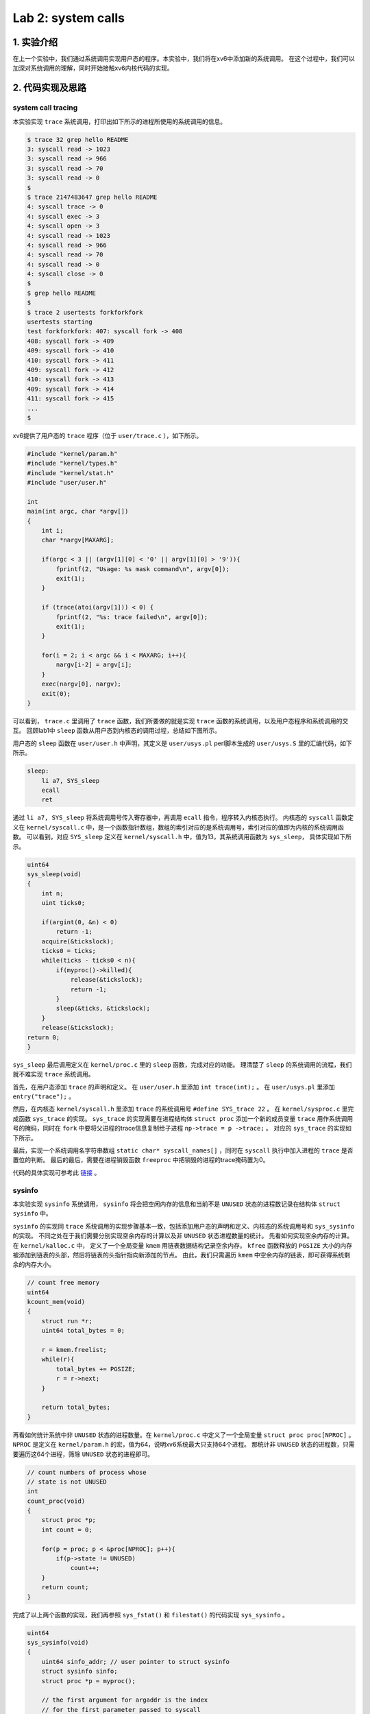Lab 2: system calls
===================

1. 实验介绍
-----------

在上一个实验中，我们通过系统调用实现用户态的程序。本实验中，我们将在xv6中添加新的系统调用。
在这个过程中，我们可以加深对系统调用的理解，同时开始接触xv6内核代码的实现。

2. 代码实现及思路
----------------

system call tracing
^^^^^^^^^^^^^^^^^^^

本实验实现 ``trace`` 系统调用，打印出如下所示的进程所使用的系统调用的信息。

.. code-block:: console

    $ trace 32 grep hello README
    3: syscall read -> 1023
    3: syscall read -> 966
    3: syscall read -> 70
    3: syscall read -> 0
    $
    $ trace 2147483647 grep hello README
    4: syscall trace -> 0
    4: syscall exec -> 3
    4: syscall open -> 3
    4: syscall read -> 1023
    4: syscall read -> 966
    4: syscall read -> 70
    4: syscall read -> 0
    4: syscall close -> 0
    $
    $ grep hello README
    $
    $ trace 2 usertests forkforkfork
    usertests starting
    test forkforkfork: 407: syscall fork -> 408
    408: syscall fork -> 409
    409: syscall fork -> 410
    410: syscall fork -> 411
    409: syscall fork -> 412
    410: syscall fork -> 413
    409: syscall fork -> 414
    411: syscall fork -> 415
    ...
    $

xv6提供了用户态的 ``trace`` 程序（位于 ``user/trace.c`` ），如下所示。

.. code-block:: c

    #include "kernel/param.h"
    #include "kernel/types.h"
    #include "kernel/stat.h"
    #include "user/user.h"

    int
    main(int argc, char *argv[])
    {
        int i;
        char *nargv[MAXARG];

        if(argc < 3 || (argv[1][0] < '0' || argv[1][0] > '9')){
            fprintf(2, "Usage: %s mask command\n", argv[0]);
            exit(1);
        }

        if (trace(atoi(argv[1])) < 0) {
            fprintf(2, "%s: trace failed\n", argv[0]);
            exit(1);
        }
  
        for(i = 2; i < argc && i < MAXARG; i++){
            nargv[i-2] = argv[i];
        }
        exec(nargv[0], nargv);
        exit(0);
    }

可以看到， ``trace.c`` 里调用了 ``trace`` 函数，我们所要做的就是实现 ``trace`` 函数的系统调用，以及用户态程序和系统调用的交互。
回顾lab1中 ``sleep`` 函数从用户态到内核态的调用过程，总结如下图所示。

.. image:: ./../_images/6s081/lab2_syscall_sleep.png

用户态的 ``sleep`` 函数在 ``user/user.h`` 中声明，其定义是 ``user/usys.pl`` perl脚本生成的 ``user/usys.S`` 里的汇编代码，如下所示。

.. code-block:: asm

    sleep:
        li a7, SYS_sleep
        ecall
        ret

通过 ``li a7, SYS_sleep`` 将系统调用号传入寄存器中，再调用 ``ecall`` 指令，程序转入内核态执行。
内核态的 ``syscall`` 函数定义在 ``kernel/syscall.c`` 中，是一个函数指针数组，数组的索引对应的是系统调用号，索引对应的值即为内核的系统调用函数。
可以看到，对应 ``SYS_sleep`` 定义在 ``kernel/syscall.h`` 中，值为13，其系统调用函数为 ``sys_sleep``， 具体实现如下所示。

.. code-block:: c
    
    uint64
    sys_sleep(void)
    {
        int n;
        uint ticks0;

        if(argint(0, &n) < 0)
            return -1;
        acquire(&tickslock);
        ticks0 = ticks;
        while(ticks - ticks0 < n){
            if(myproc()->killed){
                release(&tickslock);
                return -1;
            }
            sleep(&ticks, &tickslock);
        }
        release(&tickslock);
    return 0;
    }

``sys_sleep`` 最后调用定义在 ``kernel/proc.c`` 里的 ``sleep`` 函数，完成对应的功能。
理清楚了 ``sleep`` 的系统调用的流程，我们就不难实现 ``trace`` 系统调用。

首先，在用户态添加 ``trace`` 的声明和定义。
在 ``user/user.h`` 里添加 ``int trace(int);`` 。
在 ``user/usys.pl`` 里添加 ``entry("trace");`` 。

然后，在内核态 ``kernel/syscall.h`` 里添加 ``trace`` 的系统调用号 ``#define SYS_trace 22`` 。
在 ``kernel/sysproc.c`` 里完成函数 ``sys_trace`` 的实现。
``sys_trace`` 的实现需要在进程结构体 ``struct proc`` 添加一个新的成员变量 ``trace`` 用作系统调用号的掩码，同时在 ``fork`` 中要将父进程的trace信息复制给子进程 ``np->trace = p ->trace;`` 。
对应的 ``sys_trace`` 的实现如下所示。

.. code-block:: c
    uint64
    sys_trace(void)
    {
        int num;
        if(argint(0, &num) < 0)
            return -1;
        myproc()->trace = num;
        return 0;
    }

最后，实现一个系统调用名字符串数组 ``static char* syscall_names[]`` ，同时在 ``syscall`` 执行中加入进程的 ``trace`` 是否置位的判断。
最后的最后，需要在进程销毁函数 ``freeproc`` 中把销毁的进程的trace掩码置为0。

代码的具体实现可参考此 `链接 <https://github.com/Snowball-Wang/MIT_6S081_Operating_System_Engineering/commit/b8c37f4a4eadba73e1861d943f7c629799190770>`_ 。

sysinfo
^^^^^^^

本实验实现 ``sysinfo`` 系统调用， ``sysinfo`` 将会把空闲内存的信息和当前不是 ``UNUSED`` 状态的进程数记录在结构体 ``struct sysinfo`` 中。

``sysinfo`` 的实现同 ``trace`` 系统调用的实现步骤基本一致，包括添加用户态的声明和定义、内核态的系统调用号和 ``sys_sysinfo`` 的实现。
不同之处在于我们需要分别实现空余内存的计算以及非 ``UNUSED`` 状态进程数量的统计。
先看如何实现空余内存的计算。 在 ``kernel/kalloc.c`` 中， 定义了一个全局变量 ``kmem`` 用链表数据结构记录空余内存。
``kfree`` 函数释放的 ``PGSIZE`` 大小的内存被添加到链表的头部，然后将链表的头指针指向新添加的节点。
由此，我们只需遍历 ``kmem`` 中空余内存的链表，即可获得系统剩余的内存大小。

.. code-block:: c
    
    // count free memory
    uint64
    kcount_mem(void)
    {
        struct run *r;
        uint64 total_bytes = 0;

        r = kmem.freelist;
        while(r){
            total_bytes += PGSIZE;
            r = r->next;
        }

        return total_bytes;
    }


再看如何统计系统中非 ``UNUSED`` 状态的进程数量。在 ``kernel/proc.c`` 中定义了一个全局变量 ``struct proc proc[NPROC]`` 。
``NPROC`` 是定义在 ``kernel/param.h`` 的宏，值为64，说明xv6系统最大只支持64个进程。
那统计非 ``UNUSED`` 状态的进程数，只需要遍历这64个进程，筛除 ``UNUSED`` 状态的进程即可。

.. code-block:: c

    // count numbers of process whose
    // state is not UNUSED
    int
    count_proc(void)
    {
        struct proc *p;
        int count = 0;

        for(p = proc; p < &proc[NPROC]; p++){
            if(p->state != UNUSED)
                count++;
        }
        return count;
    }

完成了以上两个函数的实现，我们再参照 ``sys_fstat()`` 和 ``filestat()`` 的代码实现 ``sys_sysinfo`` 。

.. code-block:: c

    uint64
    sys_sysinfo(void)
    {
        uint64 sinfo_addr; // user pointer to struct sysinfo
        struct sysinfo sinfo;
        struct proc *p = myproc();

        // the first argument for argaddr is the index
        // for the first parameter passed to syscall
        if(argaddr(0, &sinfo_addr) < 0)
            return -1;

        // write system info to struct sysinfo
        sinfo.freemem = kcount_mem();
        sinfo.nproc = count_proc();

        // copy from kernel to user space
        if(copyout(p->pagetable, sinfo_addr, (char *)&sinfo, sizeof(sinfo)) < 0)
            return -1;
        
        return 0;
    }

详细的代码实现可参照 `链接 <https://github.com/Snowball-Wang/MIT_6S081_Operating_System_Engineering/commit/8be566725b95fdd99fe3ae8d10155eda4dbc1a16>`_ 。


实验最终结果
^^^^^^^^^^^

实验最后还需要添加 ``time.txt`` 文件记录实验所花费的时间。敲入 ``make grade`` 命令，可看到实验得分满分。

.. image:: ./../_images/6s081/lab2_syscall_score.png


1. 实验总结
-----------

本次实验的难度一般，但在实现过程中还是有一些细节需要注意。

比如说在 ``trace`` 系统调用的实现中，一定要在进程销毁函数 ``freeproc`` 中将销毁的进程的trace掩码置为0。
否则在xv6的shell中使用过 ``trace`` 后，再敲入 ``grep hello README`` 依然可能会跟踪系统调用，打印出相应的信息。

再比如说在 ``sysinfo`` 系统调用的实现中，因为是直接拷贝 ``sys_fstat`` 的实现，对应调用 ``argaddr()`` 函数的第一个参数错误地设置为了1，实际情况应该为0，导致 ``sysinfotest`` 可以运行，但总是失败。
在 ``debug`` 模式下调试了很久也没有找出问题所在。最后才在对比其它系统调用的实现后找出了问题所在。

所以在xv6的实验过程，对于每个使用的函数，都要明确其传入参数、返回值的具体含义，不当的使用很有可能造成程序难以调试的错误。
